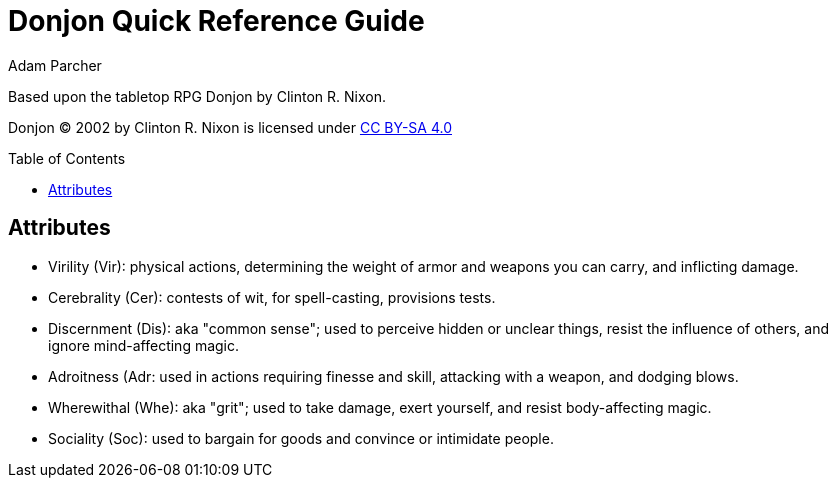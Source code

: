 = Donjon Quick Reference Guide
Adam Parcher
:toc: preamble

Based upon the tabletop RPG Donjon by Clinton R. Nixon.

Donjon © 2002 by Clinton R. Nixon is licensed under https://creativecommons.org/licenses/by-sa/4.0/[CC BY-SA 4.0]

== Attributes

* Virility (Vir): physical actions, determining the weight of armor and weapons you can carry, and inflicting damage.
* Cerebrality (Cer): contests of wit, for spell-casting, provisions tests.
* Discernment (Dis): aka "common sense"; used to perceive hidden or unclear things, resist the influence of others, and ignore mind-affecting magic.
* Adroitness (Adr: used in actions requiring finesse and skill, attacking with a weapon, and dodging blows.
* Wherewithal (Whe): aka "grit"; used to take damage, exert yourself, and resist body-affecting magic.
* Sociality (Soc): used to bargain for goods and convince or intimidate people.
